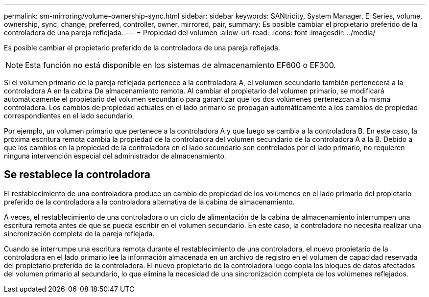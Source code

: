 ---
permalink: sm-mirroring/volume-ownership-sync.html 
sidebar: sidebar 
keywords: SANtricity, System Manager, E-Series, volume, ownership, sync, change, preferred, controller, owner, mirrored, pair, 
summary: Es posible cambiar el propietario preferido de la controladora de una pareja reflejada. 
---
= Propiedad del volumen
:allow-uri-read: 
:icons: font
:imagesdir: ../media/


[role="lead"]
Es posible cambiar el propietario preferido de la controladora de una pareja reflejada.

[NOTE]
====
Esta función no está disponible en los sistemas de almacenamiento EF600 o EF300.

====
Si el volumen primario de la pareja reflejada pertenece a la controladora A, el volumen secundario también pertenecerá a la controladora A en la cabina De almacenamiento remota. Al cambiar el propietario del volumen primario, se modificará automáticamente el propietario del volumen secundario para garantizar que los dos volúmenes pertenezcan a la misma controladora. Los cambios de propiedad actuales en el lado primario se propagan automáticamente a los cambios de propiedad correspondientes en el lado secundario.

Por ejemplo, un volumen primario que pertenece a la controladora A y que luego se cambia a la controladora B. En este caso, la próxima escritura remota cambia la propiedad de la controladora del volumen secundario de la controladora A a la B. Debido a que los cambios en la propiedad de la controladora en el lado secundario son controlados por el lado primario, no requieren ninguna intervención especial del administrador de almacenamiento.



== Se restablece la controladora

El restablecimiento de una controladora produce un cambio de propiedad de los volúmenes en el lado primario del propietario preferido de la controladora a la controladora alternativa de la cabina de almacenamiento.

A veces, el restablecimiento de una controladora o un ciclo de alimentación de la cabina de almacenamiento interrumpen una escritura remota antes de que se pueda escribir en el volumen secundario. En este caso, la controladora no necesita realizar una sincronización completa de la pareja reflejada.

Cuando se interrumpe una escritura remota durante el restablecimiento de una controladora, el nuevo propietario de la controladora en el lado primario lee la información almacenada en un archivo de registro en el volumen de capacidad reservada del propietario preferido de la controladora. El nuevo propietario de la controladora luego copia los bloques de datos afectados del volumen primario al secundario, lo que elimina la necesidad de una sincronización completa de los volúmenes reflejados.
